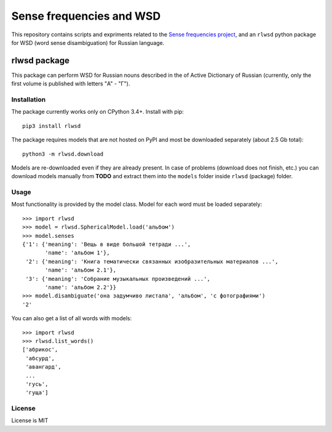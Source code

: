 Sense frequencies and WSD
=========================

This repository contains scripts and expriments related to the
`Sense frequencies project <http://sensefreq.ruslang.ru>`_, and an ``rlwsd``
python package for WSD (word sense disambiguation) for Russian language.


rlwsd package
-------------

This package can perform WSD for Russian nouns described in the
of Active Dictionary of Russian (currently, only the first volume is published
with letters "А" - "Г").

Installation
~~~~~~~~~~~~

The package currently works only on CPython 3.4+. Install with pip::

    pip3 install rlwsd

The package requires models that are not hosted on PyPI and most be
downloaded separately (about 2.5 Gb total)::

    python3 -m rlwsd.download

Models are re-downloaded even if they are already present.
In case of problems (download does not finish, etc.) you can download models
manually from **TODO**
and extract them into the ``models`` folder inside ``rlwsd`` (package) folder.


Usage
~~~~~

Most functionality is provided by the model class. Model for each word
must be loaded separately::

    >>> import rlwsd
    >>> model = rlwsd.SphericalModel.load('альбом')
    >>> model.senses
    {'1': {'meaning': 'Вещь в виде большой тетради ...',
           'name': 'альбом 1'},
     '2': {'meaning': 'Книга тематически связанных изобразительных материалов ...',
           'name': 'альбом 2.1'},
     '3': {'meaning': 'Собрание музыкальных произведений ...',
           'name': 'альбом 2.2'}}
    >>> model.disambiguate('она задумчиво листала', 'альбом', 'с фотографиями')
    '2'

You can also get a list of all words with models::

    >>> import rlwsd
    >>> rlwsd.list_words()
    ['абрикос',
     'абсурд',
     'авангард',
     ...
     'гусь',
     'гуща']


License
~~~~~~~

License is MIT
